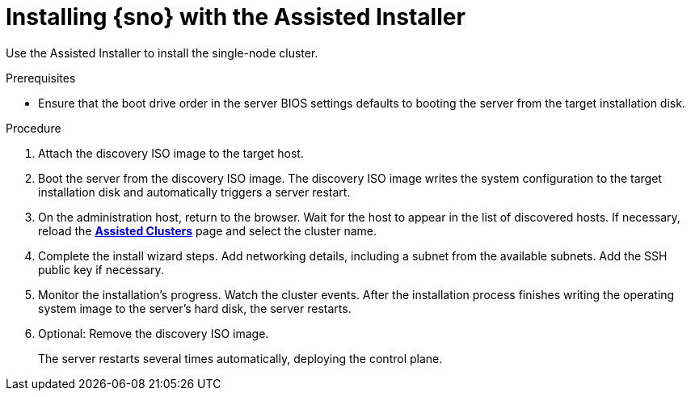 // This is included in the following assemblies:
//
// installing_sno/install-sno-installing-sno.adoc

:_mod-docs-content-type: PROCEDURE
[id="install-sno-installing-with-the-assisted-installer_{context}"]
= Installing {sno} with the Assisted Installer

Use the Assisted Installer to install the single-node cluster.

.Prerequisites

* Ensure that the boot drive order in the server BIOS settings defaults to booting the server from the target installation disk.

.Procedure

. Attach the discovery ISO image to the target host.

. Boot the server from the discovery ISO image. The discovery ISO image writes the system configuration to the target installation disk and automatically triggers a server restart.

. On the administration host, return to the browser. Wait for the host to appear in the list of discovered hosts. If necessary, reload the link:https://console.redhat.com/openshift/assisted-installer/clusters[*Assisted Clusters*] page and select the cluster name.

. Complete the install wizard steps. Add networking details, including a subnet from the available subnets. Add the SSH public key if necessary.

. Monitor the installation's progress. Watch the cluster events. After the installation process finishes writing the operating system image to the server's hard disk, the server restarts.

. Optional: Remove the discovery ISO image.
+
The server restarts several times automatically, deploying the control plane.